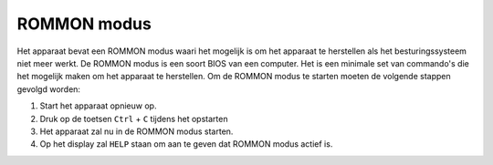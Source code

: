 ROMMON modus
============

Het apparaat bevat een ROMMON modus waari het mogelijk is om het apparaat te herstellen als het besturingssysteem niet meer werkt. De ROMMON modus is een soort BIOS van een computer. Het is een minimale set van commando's die het mogelijk maken om het apparaat te herstellen. Om de ROMMON modus te starten moeten de volgende stappen gevolgd worden:

1. Start het apparaat opnieuw op.
2. Druk op de toetsen ``Ctrl`` + ``C`` tijdens het opstarten
3. Het apparaat zal nu in de ROMMON modus starten.
4. Op het display zal ``HELP`` staan om aan te geven dat ROMMON modus actief is.
